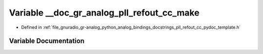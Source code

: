 .. _exhale_variable_pll__refout__cc__pydoc__template_8h_1ae67da9ececdc5a7bd4ba6670e6bf3e82:

Variable __doc_gr_analog_pll_refout_cc_make
===========================================

- Defined in :ref:`file_gnuradio_gr-analog_python_analog_bindings_docstrings_pll_refout_cc_pydoc_template.h`


Variable Documentation
----------------------


.. doxygenvariable:: __doc_gr_analog_pll_refout_cc_make
   :project: gnuradio